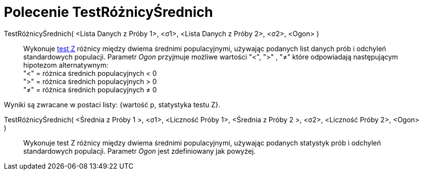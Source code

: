 = Polecenie TestRóżnicyŚrednich
:page-en: commands/ZMean2Test
ifdef::env-github[:imagesdir: /en/modules/ROOT/assets/images]

TestRóżnicyŚrednich( <Lista Danych z Próby 1>, <σ1>, <Lista Danych z Próby 2>, <σ2>, <Ogon> )::
 Wykonuje https://pl.wikipedia.org/wiki/Test_Z[test Z] różnicy między dwiema średnimi populacyjnymi, używając podanych list danych prób 
i odchyleń standardowych populacji. Parametr _Ogon_ przyjmuje możliwe wartości "<", ">" , "≠" które odpowiadają następującym hipotezom alternatywnym: +
  "<" = różnica średnich populacyjnych < 0 +
  ">" = różnica średnich populacyjnych > 0 +
  "≠" = różnica średnich populacyjnych ≠ 0

Wyniki są zwracane w postaci listy: {wartość p, statystyka testu Z}.

TestRóżnicyŚrednich( <Średnia z Próby 1 >, <σ1>, <Liczność Próby 1>, <Średnia z Próby 2 >, <σ2>, <Liczność Próby 2>, <Ogon> )::
Wykonuje test Z różnicy między dwiema średnimi populacyjnymi, używając podanych statystyk prób i odchyleń standardowych populacji. 
Parametr _Ogon_ jest zdefiniowany jak powyżej.
